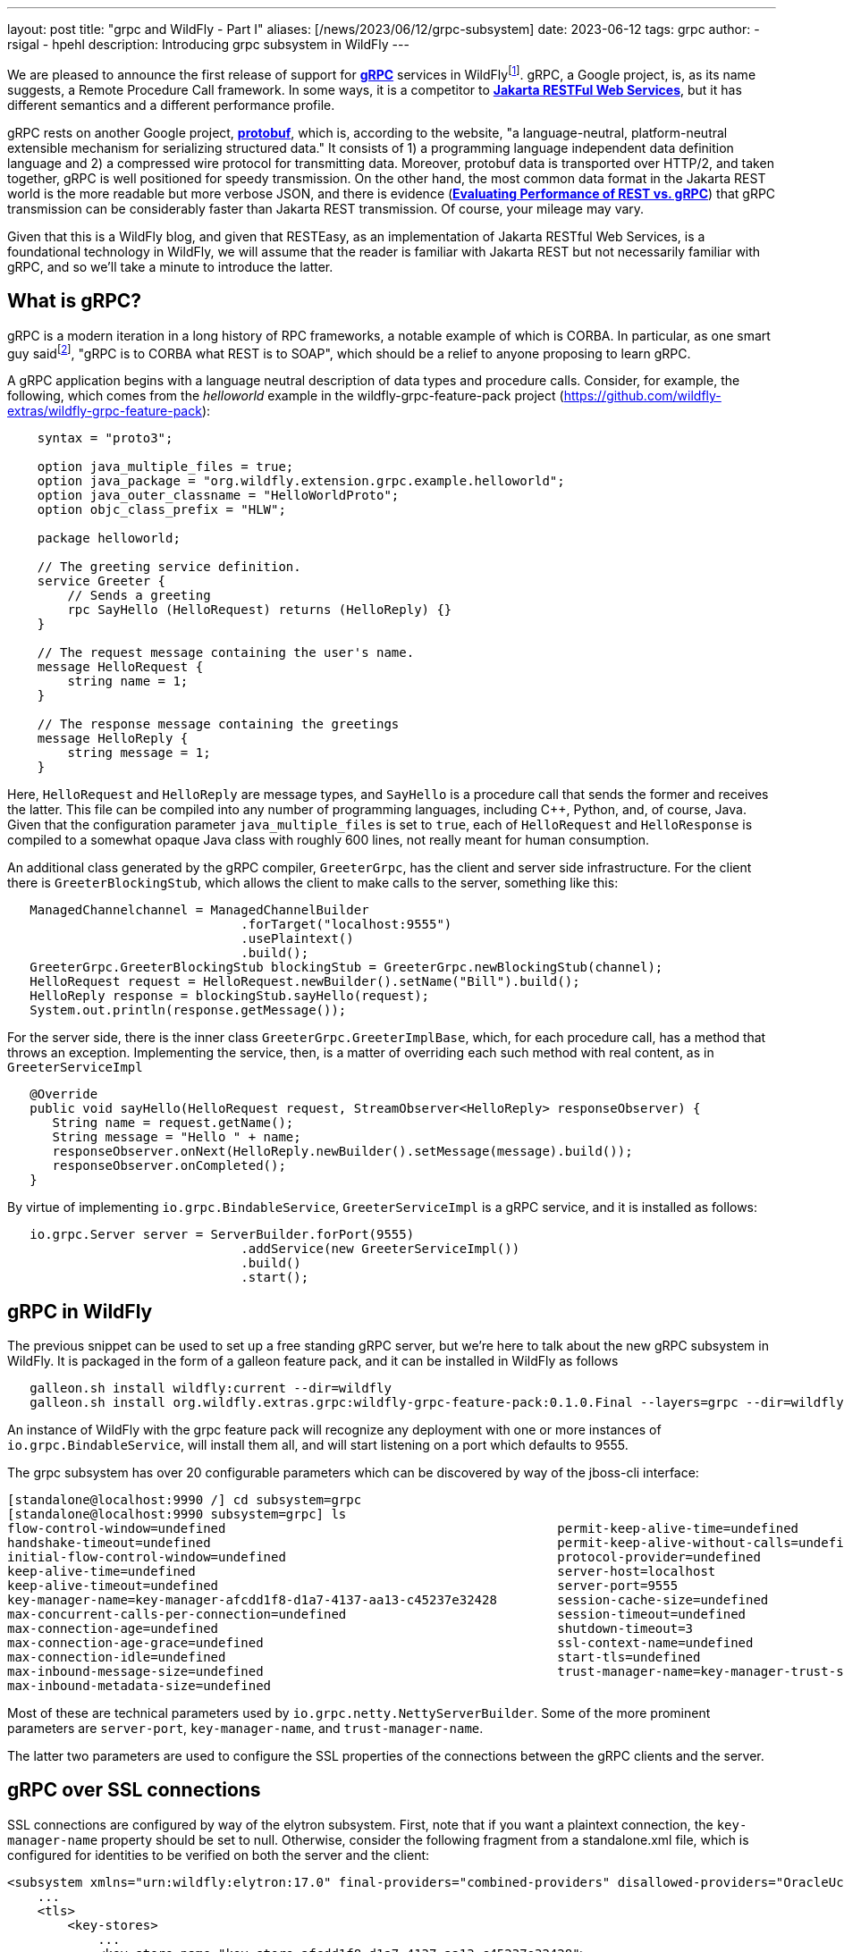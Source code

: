 ---
layout: post
title:  "grpc and WildFly - Part I"
aliases: [/news/2023/06/12/grpc-subsystem]
date:   2023-06-12
tags:   grpc
author:
  - rsigal
  - hpehl
description: Introducing grpc subsystem in WildFly
---

We are pleased to announce the first release of support for
https://grpc.io/[*gRPC*] services in
WildFlyfootnote:[Also, see Part II: https://resteasy.dev/2023/06/11/grpc-in-wildfly-pt2/].
gRPC, a Google project,
is, as its name suggests, a Remote Procedure Call framework. In some
ways, it is a competitor to
https://jakarta.ee/specifications/restful-ws/[*Jakarta RESTFul Web
Services*], but it has different semantics and a different performance
profile.

gRPC rests on another Google project, https://protobuf.dev/[*protobuf*],
which is, according to the website, "a language-neutral,
platform-neutral extensible mechanism for serializing structured data."
It consists of 1) a programming language independent data definition
language and 2) a compressed wire protocol for transmitting data.
Moreover, protobuf data is transported over HTTP/2, and taken together,
gRPC is well positioned for speedy transmission. On the other hand,
the most common data format in the Jakarta REST world is the more
readable but more verbose JSON, and there is evidence
(https://medium.com/@EmperorRXF/evaluating-performance-of-rest-vs-grpc-1b8bdf0b22da[*Evaluating
Performance of REST vs. gRPC*]) that gRPC transmission can be
considerably faster than Jakarta REST transmission. Of course, your
mileage may vary.

Given that this is a WildFly blog, and given that RESTEasy, as an
implementation of Jakarta RESTful Web Services,
is a foundational technology in WildFly,
we will assume that the reader is familiar with Jakarta REST but not
necessarily familiar with gRPC, and so we’ll take a minute to introduce
the latter.

== What is gRPC?

gRPC is a modern iteration in a long history of RPC frameworks, a
notable example of which is CORBA. In particular, as one smart guy
saidfootnote:[Stuart Douglas, email], "gRPC is to CORBA what REST is to
SOAP", which should be a relief to anyone proposing to learn gRPC.

A gRPC application begins with a language neutral description of data
types and procedure calls. Consider, for example, the following, which
comes from the _helloworld_ example in the wildfly-grpc-feature-pack
project (https://github.com/wildfly-extras/wildfly-grpc-feature-pack):

[source,protobuf]
----
    syntax = "proto3";

    option java_multiple_files = true;
    option java_package = "org.wildfly.extension.grpc.example.helloworld";
    option java_outer_classname = "HelloWorldProto";
    option objc_class_prefix = "HLW";

    package helloworld;

    // The greeting service definition.
    service Greeter {
        // Sends a greeting
        rpc SayHello (HelloRequest) returns (HelloReply) {}
    }

    // The request message containing the user's name.
    message HelloRequest {
        string name = 1;
    }

    // The response message containing the greetings
    message HelloReply {
        string message = 1;
    }
----

Here, `HelloRequest` and `HelloReply` are message types, and `SayHello`
is a procedure call that sends the former and receives the latter. This
file can be compiled into any number of programming languages, including
C++, Python, and, of course, Java. Given that the configuration
parameter `java_multiple_files` is set to `true`, each of `HelloRequest`
and `HelloResponse` is compiled to a somewhat opaque Java class with
roughly 600 lines, not really meant for human consumption.

An additional class generated by the gRPC compiler, `GreeterGrpc`, has
the client and server side infrastructure. For the client there is
`GreeterBlockingStub`, which allows the client to make calls to the
server, something like this:

[source,java]
----
   ManagedChannelchannel = ManagedChannelBuilder
                               .forTarget("localhost:9555")
                               .usePlaintext()
                               .build();
   GreeterGrpc.GreeterBlockingStub blockingStub = GreeterGrpc.newBlockingStub(channel);
   HelloRequest request = HelloRequest.newBuilder().setName("Bill").build();
   HelloReply response = blockingStub.sayHello(request);
   System.out.println(response.getMessage());
----

For the server side, there is the inner class
`GreeterGrpc.GreeterImplBase`, which, for each procedure call, has a
method that throws an exception. Implementing the service, then, is a
matter of overriding each such method with real content, as in
`GreeterServiceImpl`

[source,java]
----
   @Override
   public void sayHello(HelloRequest request, StreamObserver<HelloReply> responseObserver) {
      String name = request.getName();
      String message = "Hello " + name;
      responseObserver.onNext(HelloReply.newBuilder().setMessage(message).build());
      responseObserver.onCompleted();
   }
----

By virtue of implementing `io.grpc.BindableService`,
`GreeterServiceImpl` is a gRPC service, and it is installed as follows:

[source,java]
----
   io.grpc.Server server = ServerBuilder.forPort(9555)
                               .addService(new GreeterServiceImpl())
                               .build()
                               .start();
----

== gRPC in WildFly

The previous snippet can be used to set up a free standing gRPC server,
but we’re here to talk about the new gRPC subsystem in WildFly. It is
packaged in the form of a galleon feature pack, and it can be installed
in WildFly as follows

[source,bash]
----
   galleon.sh install wildfly:current --dir=wildfly
   galleon.sh install org.wildfly.extras.grpc:wildfly-grpc-feature-pack:0.1.0.Final --layers=grpc --dir=wildfly
----

An instance of WildFly with the grpc feature pack will recognize any
deployment with one or more instances of `io.grpc.BindableService`, will
install them all, and will start listening on a port which defaults to
9555.

The grpc subsystem has over 20 configurable parameters which can be
discovered by way of the jboss-cli interface:

[source,bash]
----
[standalone@localhost:9990 /] cd subsystem=grpc
[standalone@localhost:9990 subsystem=grpc] ls
flow-control-window=undefined                                            permit-keep-alive-time=undefined
handshake-timeout=undefined                                              permit-keep-alive-without-calls=undefined
initial-flow-control-window=undefined                                    protocol-provider=undefined
keep-alive-time=undefined                                                server-host=localhost
keep-alive-timeout=undefined                                             server-port=9555
key-manager-name=key-manager-afcdd1f8-d1a7-4137-aa13-c45237e32428        session-cache-size=undefined
max-concurrent-calls-per-connection=undefined                            session-timeout=undefined
max-connection-age=undefined                                             shutdown-timeout=3
max-connection-age-grace=undefined                                       ssl-context-name=undefined
max-connection-idle=undefined                                            start-tls=undefined
max-inbound-message-size=undefined                                       trust-manager-name=key-manager-trust-store-eeeecd12-36f9-4156-92c7-a889383f17a1
max-inbound-metadata-size=undefined
----

Most of these are technical parameters used by
`io.grpc.netty.NettyServerBuilder`. Some of the more prominent
parameters are `server-port`, `key-manager-name`, and
`trust-manager-name`.

The latter two parameters are used to configure the SSL properties of
the connections between the gRPC clients and the server.

== gRPC over SSL connections

SSL connections are configured by way of the elytron subsystem. First,
note that if you want a plaintext connection, the `key-manager-name`
property should be set to null. Otherwise, consider the following
fragment from a standalone.xml file, which is configured for identities
to be verified on both the server and the client:

[source,xml]
----
<subsystem xmlns="urn:wildfly:elytron:17.0" final-providers="combined-providers" disallowed-providers="OracleUcrypto">
    ...
    <tls>
        <key-stores>
            ...
            <key-store name="key-store-afcdd1f8-d1a7-4137-aa13-c45237e32428">
                <credential-reference clear-text="secret"/>
                <implementation type="JKS"/>
                <file required="false" path="server.keystore.jks" relative-to="jboss.server.config.dir"/>
            </key-store>
            <key-store name="trust-store-eeeecd12-36f9-4156-92c7-a889383f17a1">
                <credential-reference clear-text="secret"/>
                <implementation type="JKS"/>
                <file required="false" path="server.truststore.jks" relative-to="jboss.server.config.dir"/>
            </key-store>
        </key-stores>
        <key-managers>
            ...
            <key-manager name="key-manager-afcdd1f8-d1a7-4137-aa13-c45237e32428" key-store="key-store-afcdd1f8-d1a7-4137-aa13-c45237e32428">
                <credential-reference clear-text="secret"/>
            </key-manager>
        </key-managers>
        <trust-managers>
            <trust-manager name="key-manager-trust-store-eeeecd12-36f9-4156-92c7-a889383f17a1" key-store="trust-store-eeeecd12-36f9-4156-92c7-a889383f17a1"/>
        </trust-managers>
    </tls>
</subsystem>
<subsystem xmlns="urn:wildfly:grpc:1.0" key-manager-name="key-manager-afcdd1f8-d1a7-4137-aa13-c45237e32428" trust-manager-name="key-manager-trust-store-eeeecd12-36f9-4156-92c7-a889383f17a1"/>
----

Note that the grpc parameter `key-manager-name` is set to
"key-manager-afcdd1f8-d1a7-4137-aa13-c45237e32428", which refers to a
key-manager configured in elytron. That key-manager refers to a keystore
named "key-store-afcdd1f8-d1a7-4137-aa13-c45237e32428, which refers
to file "server.keystore.jks" in the standalone/configuration
directory (the value of "jboss.server.config.dir"). So,
"server.keystore.jks" should be there.

Next, note that the grpc parameter `trust-manager-name` is set to
"key-manager-trust-store-eeeecd12-36f9-4156-92c7-a889383f17a1", which
is the name of a trust-manager that refers to keystore
"trust-store-eeeecd12-36f9-4156-92c7-a889383f17a1", which refers to
file "server.truststore.jks" in standalone/configuration. Again, that
file should be present.

So, there is a keystore and a truststore on the server, and there must
be a matching truststore and keystore on the client. Those can be used
as follows by the client:

[source,java]
----
    ClassLoader classLoader = GreeterClient.class.getClassLoader();
    InputStream trustStore = classLoader.getResourceAsStream("client.truststore.pem");
    InputStream keyStore = classLoader.getResourceAsStream("client.keystore.pem");
    InputStream key = classLoader.getResourceAsStream("client.key.pem");
    ChannelCredentials creds = TlsChannelCredentials
                                   .newBuilder()
                                   .trustManager(trustStore)
                                   .keyManager(keyStore, key)
                                   .build();
    ManagedChannel channel = Grpc.newChannelBuilderForAddress("localhost", 9555, creds).build();
    GreeterClient client = new GreeterClient(channel);
    client.greet("world");
----

A more common scenario would be where only the server is required to
present credentials to the client, in which case the grpc subsystem
would need just a key-manager-name, associated with a keystore, and
trust-manager-name is null.

== Downloading

The wildfly-grpc-feature-pack jar can be downloaded from

https://central.sonatype.com/artifact/org.wildfly.extras.grpc/wildfly-grpc-feature-pack/0.1.0.Final

The source code for the subsystem and examples is found here:

https://github.com/wildfly-extras/wildfly-grpc-feature-pack

A more detailed discussion can be found here:

https://github.com/wildfly-extras/wildfly-grpc-feature-pack/blob/main/docs/guide/index.adoc

== References
[1]
